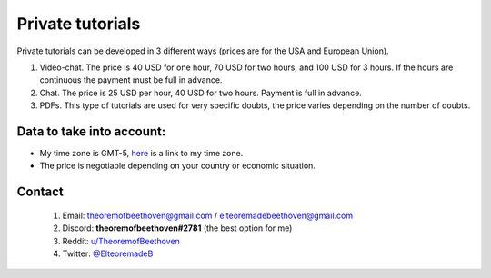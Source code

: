 Private tutorials
-------------------

Private tutorials can be developed in 3 different ways (prices are for the USA and European Union).

1. Video-chat. The price is 40 USD for one hour, 70 USD for two hours, and 100 USD for 3 hours. If the hours are continuous the payment must be full in advance.
2. Chat. The price is 25 USD per hour, 40 USD for two hours. Payment is full in advance.
3. PDFs. This type of tutorials are used for very specific doubts, the price varies depending on the number of doubts.

Data to take into account:
"""""""""""""""""""""""""""

* My time zone is GMT-5, `here <https://time.is/es/Mexico_City>`_ is a link to my time zone.
* The price is negotiable depending on your country or economic situation.

Contact
"""""""""""""""""""""""""""

    1) Email: theoremofbeethoven@gmail.com / elteoremadebeethoven@gmail.com
    2) Discord: **theoremofbeethoven#2781** (the best option for me)
    3) Reddit: `u/TheoremofBeethoven <https://www.reddit.com/user/TheoremofBeethoven>`_
    4) Twitter: `@ElteoremadeB <https://twitter.com/ElteoremadeB>`_ 